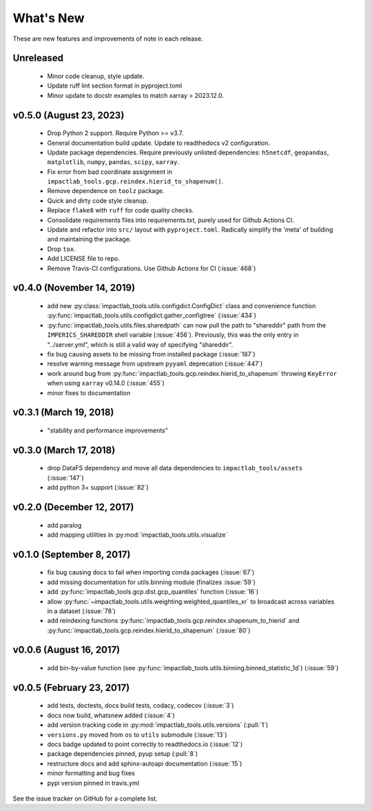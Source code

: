 What's New
==========

These are new features and improvements of note in each release.

Unreleased
----------

 - Minor code cleanup, style update.

 - Update ruff lint section format in pyproject.toml

 - Minor update to docstr examples to match xarray > 2023.12.0.

v0.5.0 (August 23, 2023)
------------------------

 - Drop Python 2 support. Require Python >= v3.7.

 - General documentation build update. Update to readthedocs v2 configuration.

 - Update package dependencies. Require previously unlisted dependencies: ``h5netcdf``, ``geopandas``, ``matplotlib``, ``numpy``, ``pandas``, ``scipy``, ``xarray``.

 - Fix error from bad coordinate assignment in ``impactlab_tools.gcp.reindex.hierid_to_shapenum()``.

 - Remove dependence on ``toolz`` package.

 - Quick and dirty code style cleanup.

 - Replace ``flake8`` with ``ruff`` for code quality checks.

 - Consolidate requirements files into requirements.txt, purely used for Github Actions CI.

 - Update and refactor into ``src/`` layout with ``pyproject.toml``. Radically simplify the 'meta' of building and maintaining the package.

 - Drop ``tox``.

 - Add LICENSE file to repo. 

 - Remove Travis-CI configurations. Use Github Actions for CI (:issue:`468`)

v0.4.0 (November 14, 2019)
--------------------------

 - add new :py:class:`impactlab_tools.utils.configdict.ConfigDict` class and convenience function :py:func:`impactlab_tools.utils.configdict.gather_configtree` (:issue:`434`)

 - :py:func:`impactlab_tools.utils.files.sharedpath` can now pull the path to "shareddir" path from the ``IMPERICS_SHAREDDIR`` shell variable (:issue:`456`). Previously, this was the only entry in "../server.yml", which is still a valid way of specifying "shareddir".

 - fix bug causing assets to be missing from installed package (:issue:`187`)

 - resolve warning message from upstream ``pyyaml`` deprecation (:issue:`447`)

 - work around bug from :py:func:`impactlab_tools.gcp.reindex.hierid_to_shapenum` throwing ``KeyError`` when using ``xarray`` v0.14.0 (:issue:`455`)

 - minor fixes to documentation

v0.3.1 (March 19, 2018)
-----------------------

 - "stability and performance improvements"

v0.3.0 (March 17, 2018)
-----------------------

 - drop DataFS dependency and move all data dependencies to ``impactlab_tools/assets`` (:issue:`147`)
 - add python 3+ support (:issue:`82`)

v0.2.0 (December 12, 2017)
--------------------------

 - add paralog
 - add mapping utilities in :py:mod:`impactlab_tools.utils.visualize`

v0.1.0 (September 8, 2017)
--------------------------

  - fix bug causing docs to fail when importing conda packages (:issue:`67`)
  - add missing documentation for utils.binning module (finalizes :issue:`59`)
  - add :py:func:`impactlab_tools.gcp.dist.gcp_quantiles` function (:issue:`16`)
  - allow :py:func:`~impactlab_tools.utils.weighting.weighted_quantiles_xr` to broadcast across variables in a dataset (:issue:`78`)
  - add reindexing functions :py:func:`impactlab_tools.gcp.reindex.shapenum_to_hierid` and :py:func:`impactlab_tools.gcp.reindex.hierid_to_shapenum` (:issue:`80`)

v0.0.6 (August 16, 2017)
------------------------

  - add bin-by-value function (see :py:func:`impactlab_tools.utils.binning.binned_statistic_1d`) (:issue:`59`)

v0.0.5 (February 23, 2017)
----------------------------

  - add tests, doctests, docs build tests, codacy, codecov (:issue:`3`)
  - docs now build, whatsnew added (:issue:`4`)
  - add version tracking code in :py:mod:`impactlab_tools.utils.versions` (:pull:`1`)
  - ``versions.py`` moved from ``os`` to ``utils`` submodule (:issue:`13`)
  - docs badge updated to point correctly to readthedocs.io (:issue:`12`)
  - package dependencies pinned, pyup setup (:pull:`8`)
  - restructure docs and add sphinx-autoapi documentation (:issue:`15`)
  - minor formatting and bug fixes
  - pypi version pinned in travis.yml


See the issue tracker on GitHub for a complete list.

